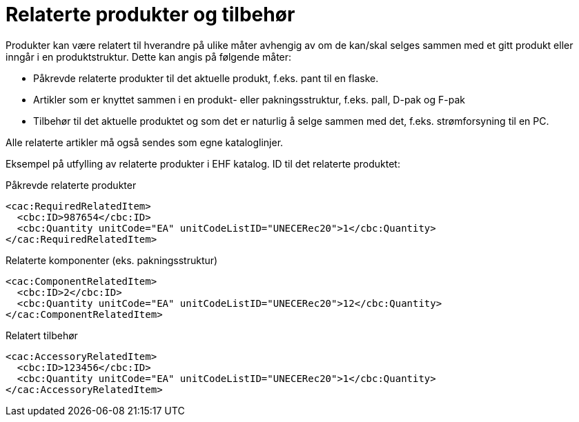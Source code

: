 = Relaterte produkter og tilbehør

Produkter kan være relatert til hverandre på ulike måter avhengig av om de kan/skal selges sammen med et gitt produkt eller inngår i en produktstruktur. Dette kan angis på følgende måter:

* Påkrevde relaterte produkter til det aktuelle produkt, f.eks. pant til en flaske.
* Artikler som er knyttet sammen i en produkt- eller pakningsstruktur, f.eks. pall, D-pak og F-pak
* Tilbehør til det aktuelle produktet og som det er naturlig å selge sammen med det, f.eks. strømforsyning til en PC.

Alle relaterte artikler må også sendes som egne kataloglinjer.

Eksempel på utfylling av relaterte produkter i EHF katalog. ID til det relaterte produktet:

[source]
.Påkrevde relaterte produkter
----
<cac:RequiredRelatedItem>
  <cbc:ID>987654</cbc:ID>
  <cbc:Quantity unitCode="EA" unitCodeListID="UNECERec20">1</cbc:Quantity>
</cac:RequiredRelatedItem>
----

[source]
.Relaterte komponenter (eks. pakningsstruktur)
----
<cac:ComponentRelatedItem>
  <cbc:ID>2</cbc:ID>
  <cbc:Quantity unitCode="EA" unitCodeListID="UNECERec20">12</cbc:Quantity>
</cac:ComponentRelatedItem>
----

[source]
.Relatert tilbehør
----
<cac:AccessoryRelatedItem>
  <cbc:ID>123456</cbc:ID>
  <cbc:Quantity unitCode="EA" unitCodeListID="UNECERec20">1</cbc:Quantity>
</cac:AccessoryRelatedItem>
----

